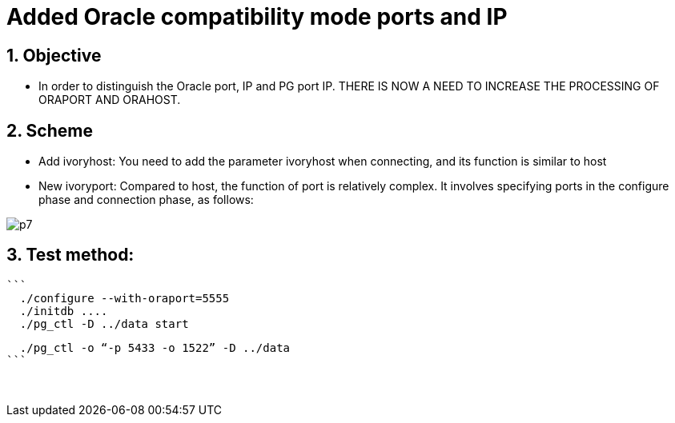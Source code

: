 :sectnums:
:sectnumlevels: 5

:imagesdir: ./_images

= Added Oracle compatibility mode ports and IP

== Objective

- In order to distinguish the Oracle port, IP and PG port IP. THERE IS NOW A NEED TO INCREASE THE PROCESSING OF ORAPORT AND ORAHOST.

== Scheme

- Add ivoryhost: You need to add the parameter ivoryhost when connecting, and its function is similar to host

- New ivoryport: Compared to host, the function of port is relatively complex. It involves specifying ports in the configure phase and connection phase, as follows:

image::p7.png[]

== Test method:

 ```
   ./configure --with-oraport=5555
   ./initdb ....
   ./pg_ctl -D ../data start
    
   ./pg_ctl -o “-p 5433 -o 1522” -D ../data
 ```
 

​      
